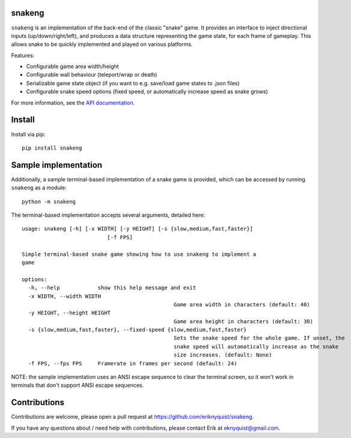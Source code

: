 snakeng
-------

``snakeng`` is an implementation of the back-end of the classic "snake" game. It provides
an interface to inject directional inputs (up/down/right/left), and produces a data structure
representing the game state, for each frame of gameplay. This allows snake to be quickly
implemented and played on various platforms.

Features:

* Configurable game area width/height
* Configurable wall behaviour (teleport/wrap or death)
* Serializable game state object (if you want to e.g. save/load game states to .json files)
* Configurable snake speed options (fixed speed, or automatically increase speed as snake grows)

For more information, see the `API documentation <https://eriknyquist.github.io/snakeng/snakeng.html>`_.

Install
-------

Install via pip:

::

    pip install snakeng

Sample implementation
---------------------

Additionally, a sample terminal-based implementation of a snake game is provided,
which can be accessed by running ``snakeng`` as a module:

::

    python -m snakeng

.. image:: https://github.com/eriknyquist/snakeng/raw/master/images/terminal_example.gif

The terminal-based implementation accepts several arguments, detailed here:

::

	usage: snakeng [-h] [-x WIDTH] [-y HEIGHT] [-s {slow,medium,fast,faster}]
				   [-f FPS]

	Simple terminal-based snake game showing how to use snakeng to implement a
	game

	options:
	  -h, --help            show this help message and exit
	  -x WIDTH, --width WIDTH
							Game area width in characters (default: 40)
	  -y HEIGHT, --height HEIGHT
							Game area height in characters (default: 30)
	  -s {slow,medium,fast,faster}, --fixed-speed {slow,medium,fast,faster}
							Sets the snake speed for the whole game. If unset, the
							snake speed will automatically increase as the snake
							size increases. (default: None)
	  -f FPS, --fps FPS     Framerate in frames per second (default: 24)

NOTE: the sample implementation uses an ANSI escape sequence to clear the terminal screen,
so it won't work in terminals that don't support ANSI escape sequences.

Contributions
-------------

Contributions are welcome, please open a pull request at `<https://github.com/eriknyquist/snakeng>`_.

If you have any questions about / need help with contributions, please contact Erik at eknyquist@gmail.com.
